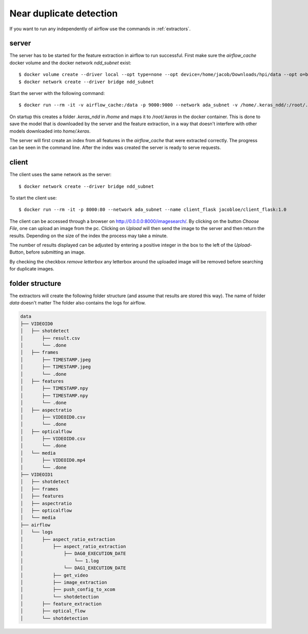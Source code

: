.. _ndd:

Near duplicate detection
========================

If you want to run any independently of airflow use the commands in :ref:`extractors`.

server
^^^^^^

The server has to be started for the feature extraction in airflow to run successful. First make sure the *airflow_cache* docker volume and the docker network *ndd_subnet* exist::

    $ docker volume create --driver local --opt type=none --opt device=/home/jacob/Downloads/hpi/data --opt o=bind airflow_cache
    $ docker network create --driver bridge ndd_subnet

Start the server with the following command::

    $ docker run --rm -it -v airflow_cache:/data -p 9000:9000 --network ada_subnet -v /home/.keras_ndd/:/root/.keras --name server_ndd jacobloe/server_ndd:1.0

On startup this creates a folder *.keras_ndd* in */home* and maps it to */root/.keras* in the docker container.
This is done to save the model that is downloaded by the server and the feature extraction, in a way that doesn't interfere with other models downloaded into *home/.keras*.

The server will first create an index from all features in the *airflow_cache* that were extracted correctly. The progress can be seen in the command line.
After the index was created the server is ready to serve requests.

client
^^^^^^

The client uses the same network as the server::

    $ docker network create --driver bridge ndd_subnet

To start the client use::

    $ docker run --rm -it -p 8000:80 --network ada_subnet --name client_flask jacobloe/client_flask:1.0

The client can be accessed through a browser on `<http://0.0.0.0:8000/imagesearch/>`_.
By clicking on the button *Choose File*, one can upload an image from the pc. Clicking on *Upload* will then send the image to the server and then return the results.
Depending on the size of the index the process may take a minute.

The number of results displayed can be adjusted by entering a positive integer in the box to the left of the *Upload*-Button, before submitting an image.

By checking the checkbox *remove letterbox* any letterbox around the uploaded image will be removed before searching for duplicate images.

folder structure
^^^^^^^^^^^^^^^^

The extractors will create the following folder structure (and assume that results are stored this way). The name of folder *data* doesn't matter
The folder also contains the logs for airflow.

.. code-block:: bash

    data
    ├── VIDEOID0
    │   ├── shotdetect
    │       ├── result.csv
    │       └── .done
    │   ├── frames
    │       ├── TIMESTAMP.jpeg
    │       ├── TIMESTAMP.jpeg
    │       └── .done
    │   ├── features
    │       ├── TIMESTAMP.npy
    │       ├── TIMESTAMP.npy
    │       └── .done
    │   ├── aspectratio
    │       ├── VIDEOID0.csv
    │       └── .done
    │   ├── opticalflow
    │       ├── VIDEOID0.csv
    │       └── .done
    │   └── media
    │       ├── VIDEOID0.mp4
    │       └── .done
    ├── VIDEOID1
    │   ├── shotdetect
    │   ├── frames
    │   ├── features
    │   ├── aspectratio
    │   ├── opticalflow
    │   └── media
    ├── airflow
    │   └── logs
    │       ├── aspect_ratio_extraction
    │           ├── aspect_ratio_extraction
    │               ├── DAG0_EXECUTION_DATE
    │                   └── 1.log
    │               └── DAG1_EXECUTION_DATE
    │           ├── get_video
    │           ├── image_extraction
    │           ├── push_config_to_xcom
    │           └── shotdetection
    │       ├── feature_extraction
    │       ├── optical_flow
    │       └── shotdetection
